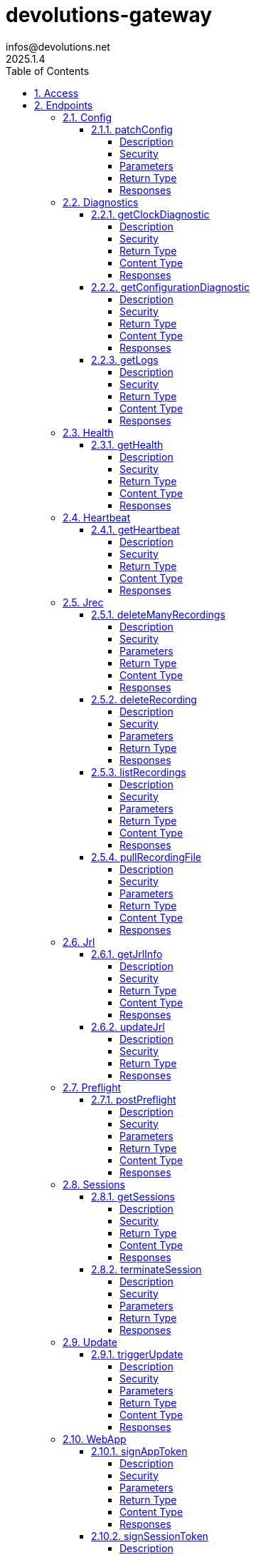 = devolutions-gateway
infos@devolutions.net
2025.1.4
:toc: left
:numbered:
:toclevels: 4
:source-highlighter: highlightjs
:keywords: openapi, rest, devolutions-gateway
:specDir: 
:snippetDir: 
:generator-template: v1 2019-12-20
:info-url: https://openapi-generator.tech
:app-name: devolutions-gateway

[abstract]
.Abstract
Protocol-aware fine-grained relay server


// markup not found, no include::{specDir}intro.adoc[opts=optional]


== Access


* *Bearer* Authentication `jrec_token`




* *Bearer* Authentication `jrl_token`




* *Bearer* Authentication `netscan_token`




* *Bearer* Authentication `scope_token`



* *HTTP Basic* Authentication `web_app_custom_auth`





* *Bearer* Authentication `web_app_token`





== Endpoints


[.Config]
=== Config


[.patchConfig]
==== patchConfig

`PATCH /jet/config`

Modifies configuration

===== Description




// markup not found, no include::{specDir}jet/config/PATCH/spec.adoc[opts=optional]



===== Security

[cols="2,1,1"]
|===
| Name | Type | Scheme

| `scope_token`
| http
| bearer
|===

===== Parameters


====== Body Parameter

[cols="2,3,1,1,1"]
|===
|Name| Description| Required| Default| Pattern

| ConfigPatch
| JSON-encoded configuration patch <<ConfigPatch>>
| X
| 
| 

|===





===== Return Type



-


===== Responses

.HTTP Response Codes
[cols="2,3,1"]
|===
| Code | Message | Datatype


| 200
| Configuration has been patched with success
|  <<>>


| 400
| Bad patch request
|  <<>>


| 401
| Invalid or missing authorization token
|  <<>>


| 403
| Insufficient permissions
|  <<>>


| 500
| Failed to patch configuration
|  <<>>

|===


ifdef::internal-generation[]
===== Implementation

// markup not found, no include::{specDir}jet/config/PATCH/implementation.adoc[opts=optional]


endif::internal-generation[]


[.Diagnostics]
=== Diagnostics


[.getClockDiagnostic]
==== getClockDiagnostic

`GET /jet/diagnostics/clock`

Retrieves server's clock in order to diagnose clock drifting.

===== Description

This route is not secured by access token. Indeed, this route is used to retrieve server's clock when diagnosing clock drifting. If there is clock drift, token validation will fail because claims such as `nbf` will then be invalid, and thus prevent the clock drift diagnosis.


// markup not found, no include::{specDir}jet/diagnostics/clock/GET/spec.adoc[opts=optional]



===== Security

-


===== Return Type

<<ClockDiagnostic>>


===== Content Type

* application/json

===== Responses

.HTTP Response Codes
[cols="2,3,1"]
|===
| Code | Message | Datatype


| 200
| Server&#39;s clock
|  <<ClockDiagnostic>>

|===


ifdef::internal-generation[]
===== Implementation

// markup not found, no include::{specDir}jet/diagnostics/clock/GET/implementation.adoc[opts=optional]


endif::internal-generation[]


[.getConfigurationDiagnostic]
==== getConfigurationDiagnostic

`GET /jet/diagnostics/configuration`

Retrieves a subset of the configuration, for diagnosis purposes.

===== Description

This route primary function is to help with configuration diagnosis (e.g.: ID mismatch, hostname mismatch, outdated version). In addition, it may be used to retrieve the listener URLs. This information can be used to provide configuration auto-filling, in order to assist the end user.  It must be noted that this route will never return the whole configuration file as-is, for security reasons. For an exhaustive list of returned keys, refer to the `ConfigDiagnostic` component definition.


// markup not found, no include::{specDir}jet/diagnostics/configuration/GET/spec.adoc[opts=optional]



===== Security

[cols="2,1,1"]
|===
| Name | Type | Scheme

| `scope_token`
| http
| bearer
|===


===== Return Type

<<ConfigDiagnostic>>


===== Content Type

* application/json

===== Responses

.HTTP Response Codes
[cols="2,3,1"]
|===
| Code | Message | Datatype


| 200
| Service configuration diagnostic (including version)
|  <<ConfigDiagnostic>>


| 400
| Bad request
|  <<>>


| 401
| Invalid or missing authorization token
|  <<>>


| 403
| Insufficient permissions
|  <<>>

|===


ifdef::internal-generation[]
===== Implementation

// markup not found, no include::{specDir}jet/diagnostics/configuration/GET/implementation.adoc[opts=optional]


endif::internal-generation[]


[.getLogs]
==== getLogs

`GET /jet/diagnostics/logs`

Retrieves latest logs.

===== Description




// markup not found, no include::{specDir}jet/diagnostics/logs/GET/spec.adoc[opts=optional]



===== Security

[cols="2,1,1"]
|===
| Name | Type | Scheme

| `scope_token`
| http
| bearer
|===


===== Return Type


<<String>>


===== Content Type

* text/plain

===== Responses

.HTTP Response Codes
[cols="2,3,1"]
|===
| Code | Message | Datatype


| 200
| Latest logs
|  <<String>>


| 400
| Bad request
|  <<>>


| 401
| Invalid or missing authorization token
|  <<>>


| 403
| Insufficient permissions
|  <<>>


| 500
| Failed to retrieve logs
|  <<>>

|===


ifdef::internal-generation[]
===== Implementation

// markup not found, no include::{specDir}jet/diagnostics/logs/GET/implementation.adoc[opts=optional]


endif::internal-generation[]


[.Health]
=== Health


[.getHealth]
==== getHealth

`GET /jet/health`

Performs a health check

===== Description




// markup not found, no include::{specDir}jet/health/GET/spec.adoc[opts=optional]



===== Security

-


===== Return Type

<<Identity>>


===== Content Type

* application/json

===== Responses

.HTTP Response Codes
[cols="2,3,1"]
|===
| Code | Message | Datatype


| 200
| Identity for this Gateway
|  <<Identity>>


| 400
| Invalid Accept header
|  <<>>

|===


ifdef::internal-generation[]
===== Implementation

// markup not found, no include::{specDir}jet/health/GET/implementation.adoc[opts=optional]


endif::internal-generation[]


[.Heartbeat]
=== Heartbeat


[.getHeartbeat]
==== getHeartbeat

`GET /jet/heartbeat`

Performs a heartbeat check

===== Description




// markup not found, no include::{specDir}jet/heartbeat/GET/spec.adoc[opts=optional]



===== Security

[cols="2,1,1"]
|===
| Name | Type | Scheme

| `scope_token`
| http
| bearer
|===


===== Return Type

<<Heartbeat>>


===== Content Type

* application/json

===== Responses

.HTTP Response Codes
[cols="2,3,1"]
|===
| Code | Message | Datatype


| 200
| Heartbeat for this Gateway
|  <<Heartbeat>>


| 400
| Bad request
|  <<>>


| 401
| Invalid or missing authorization token
|  <<>>


| 403
| Insufficient permissions
|  <<>>

|===


ifdef::internal-generation[]
===== Implementation

// markup not found, no include::{specDir}jet/heartbeat/GET/implementation.adoc[opts=optional]


endif::internal-generation[]


[.Jrec]
=== Jrec


[.deleteManyRecordings]
==== deleteManyRecordings

`DELETE /jet/jrec/delete`

Mass-deletes recordings stored on this instance

===== Description

If you try to delete more than 50,000 recordings at once, you should split the list into multiple requests. Bigger payloads will be rejected with 413 Payload Too Large.  The request processing consist in 1) checking if one of the recording is active, 2) counting the number of recordings not found on this instance.  When a recording is not found on this instance, a counter is incremented. This number is returned as part of the response. You may use this information to detect anomalies on your side. For instance, this suggests the list of recordings on your side is out of date, and you may want re-index.


// markup not found, no include::{specDir}jet/jrec/delete/DELETE/spec.adoc[opts=optional]



===== Security

[cols="2,1,1"]
|===
| Name | Type | Scheme

| `scope_token`
| http
| bearer
|===

===== Parameters


====== Body Parameter

[cols="2,3,1,1,1"]
|===
|Name| Description| Required| Default| Pattern

| UUID
| JSON-encoded list of session IDs <<UUID>>
| X
| 
| 

|===





===== Return Type

<<DeleteManyResult>>


===== Content Type

* application/json

===== Responses

.HTTP Response Codes
[cols="2,3,1"]
|===
| Code | Message | Datatype


| 200
| Mass recording deletion task was successfully started
|  <<DeleteManyResult>>


| 400
| Bad request
|  <<>>


| 401
| Invalid or missing authorization token
|  <<>>


| 403
| Insufficient permissions
|  <<>>


| 406
| A recording is still ongoing and can&#39;t be deleted yet (nothing is deleted)
|  <<>>


| 413
| Request payload is too large
|  <<>>

|===


ifdef::internal-generation[]
===== Implementation

// markup not found, no include::{specDir}jet/jrec/delete/DELETE/implementation.adoc[opts=optional]


endif::internal-generation[]


[.deleteRecording]
==== deleteRecording

`DELETE /jet/jrec/delete/{id}`

Deletes a recording stored on this instance

===== Description




// markup not found, no include::{specDir}jet/jrec/delete/\{id\}/DELETE/spec.adoc[opts=optional]



===== Security

[cols="2,1,1"]
|===
| Name | Type | Scheme

| `scope_token`
| http
| bearer
|===

===== Parameters

====== Path Parameters

[cols="2,3,1,1,1"]
|===
|Name| Description| Required| Default| Pattern

| id
| Recorded session ID 
| X
| null
| 

|===






===== Return Type



-


===== Responses

.HTTP Response Codes
[cols="2,3,1"]
|===
| Code | Message | Datatype


| 200
| Recording matching the ID in the path has been deleted
|  <<>>


| 400
| Bad request
|  <<>>


| 401
| Invalid or missing authorization token
|  <<>>


| 403
| Insufficient permissions
|  <<>>


| 404
| The specified recording was not found
|  <<>>


| 406
| The recording is still ongoing and can&#39;t be deleted yet
|  <<>>

|===


ifdef::internal-generation[]
===== Implementation

// markup not found, no include::{specDir}jet/jrec/delete/\{id\}/DELETE/implementation.adoc[opts=optional]


endif::internal-generation[]


[.listRecordings]
==== listRecordings

`GET /jet/jrec/list`

Lists all recordings stored on this instance

===== Description




// markup not found, no include::{specDir}jet/jrec/list/GET/spec.adoc[opts=optional]



===== Security

[cols="2,1,1"]
|===
| Name | Type | Scheme

| `scope_token`
| http
| bearer
|===

===== Parameters





====== Query Parameters

[cols="2,3,1,1,1"]
|===
|Name| Description| Required| Default| Pattern

| active
| When true, only the active recordings are returned 
| X
| null
| 

|===


===== Return Type


<<List>>


===== Content Type

* application/json

===== Responses

.HTTP Response Codes
[cols="2,3,1"]
|===
| Code | Message | Datatype


| 200
| List of recordings on this Gateway instance
| List[<<UUID>>] 


| 400
| Bad request
|  <<>>


| 401
| Invalid or missing authorization token
|  <<>>


| 403
| Insufficient permissions
|  <<>>

|===


ifdef::internal-generation[]
===== Implementation

// markup not found, no include::{specDir}jet/jrec/list/GET/implementation.adoc[opts=optional]


endif::internal-generation[]


[.pullRecordingFile]
==== pullRecordingFile

`GET /jet/jrec/pull/{id}/{filename}`

Retrieves a recording file for a given session

===== Description




// markup not found, no include::{specDir}jet/jrec/pull/\{id\}/\{filename\}/GET/spec.adoc[opts=optional]



===== Security

[cols="2,1,1"]
|===
| Name | Type | Scheme

| `jrec_token`
| http
| bearer
|===

===== Parameters

====== Path Parameters

[cols="2,3,1,1,1"]
|===
|Name| Description| Required| Default| Pattern

| id
| Recorded session ID 
| X
| null
| 

| filename
| Name of recording file to retrieve 
| X
| null
| 

|===






===== Return Type


<<File>>


===== Content Type

* application/octet-stream

===== Responses

.HTTP Response Codes
[cols="2,3,1"]
|===
| Code | Message | Datatype


| 200
| Recording file
|  <<File>>


| 400
| Bad request
|  <<>>


| 401
| Invalid or missing authorization token
|  <<>>


| 403
| Insufficient permissions
|  <<>>


| 404
| File not found
|  <<>>

|===


ifdef::internal-generation[]
===== Implementation

// markup not found, no include::{specDir}jet/jrec/pull/\{id\}/\{filename\}/GET/implementation.adoc[opts=optional]


endif::internal-generation[]


[.Jrl]
=== Jrl


[.getJrlInfo]
==== getJrlInfo

`GET /jet/jrl/info`

Retrieves current JRL (Json Revocation List) info

===== Description




// markup not found, no include::{specDir}jet/jrl/info/GET/spec.adoc[opts=optional]



===== Security

[cols="2,1,1"]
|===
| Name | Type | Scheme

| `scope_token`
| http
| bearer
|===


===== Return Type

<<JrlInfo>>


===== Content Type

* application/json

===== Responses

.HTTP Response Codes
[cols="2,3,1"]
|===
| Code | Message | Datatype


| 200
| Current JRL Info
|  <<JrlInfo>>


| 400
| Bad request
|  <<>>


| 401
| Invalid or missing authorization token
|  <<>>


| 403
| Insufficient permissions
|  <<>>


| 500
| Failed to update the JRL
|  <<>>

|===


ifdef::internal-generation[]
===== Implementation

// markup not found, no include::{specDir}jet/jrl/info/GET/implementation.adoc[opts=optional]


endif::internal-generation[]


[.updateJrl]
==== updateJrl

`POST /jet/jrl`

Updates JRL (Json Revocation List) using a JRL token

===== Description




// markup not found, no include::{specDir}jet/jrl/POST/spec.adoc[opts=optional]



===== Security

[cols="2,1,1"]
|===
| Name | Type | Scheme

| `jrl_token`
| http
| bearer
|===


===== Return Type



-


===== Responses

.HTTP Response Codes
[cols="2,3,1"]
|===
| Code | Message | Datatype


| 200
| JRL updated successfully
|  <<>>


| 400
| Bad request
|  <<>>


| 401
| Invalid or missing authorization token
|  <<>>


| 403
| Insufficient permissions
|  <<>>


| 500
| Failed to update the JRL
|  <<>>

|===


ifdef::internal-generation[]
===== Implementation

// markup not found, no include::{specDir}jet/jrl/POST/implementation.adoc[opts=optional]


endif::internal-generation[]


[.Preflight]
=== Preflight


[.postPreflight]
==== postPreflight

`POST /jet/preflight`

Performs a batch of preflight operations

===== Description




// markup not found, no include::{specDir}jet/preflight/POST/spec.adoc[opts=optional]



===== Security

[cols="2,1,1"]
|===
| Name | Type | Scheme

| `scope_token`
| http
| bearer
|===

===== Parameters


====== Body Parameter

[cols="2,3,1,1,1"]
|===
|Name| Description| Required| Default| Pattern

| PreflightOperation
|  <<PreflightOperation>>
| X
| 
| 

|===





===== Return Type

array[<<PreflightOutput>>]


===== Content Type

* application/json

===== Responses

.HTTP Response Codes
[cols="2,3,1"]
|===
| Code | Message | Datatype


| 200
| Preflight outputs
| List[<<PreflightOutput>>] 


| 400
| Bad request
|  <<>>


| 401
| Invalid or missing authorization token
|  <<>>


| 403
| Insufficient permissions
|  <<>>

|===


ifdef::internal-generation[]
===== Implementation

// markup not found, no include::{specDir}jet/preflight/POST/implementation.adoc[opts=optional]


endif::internal-generation[]


[.Sessions]
=== Sessions


[.getSessions]
==== getSessions

`GET /jet/sessions`

Lists running sessions

===== Description




// markup not found, no include::{specDir}jet/sessions/GET/spec.adoc[opts=optional]



===== Security

[cols="2,1,1"]
|===
| Name | Type | Scheme

| `scope_token`
| http
| bearer
|===


===== Return Type

array[<<SessionInfo>>]


===== Content Type

* application/json

===== Responses

.HTTP Response Codes
[cols="2,3,1"]
|===
| Code | Message | Datatype


| 200
| Running sessions
| List[<<SessionInfo>>] 


| 400
| Bad request
|  <<>>


| 401
| Invalid or missing authorization token
|  <<>>


| 403
| Insufficient permissions
|  <<>>


| 500
| Unexpected server error
|  <<>>

|===


ifdef::internal-generation[]
===== Implementation

// markup not found, no include::{specDir}jet/sessions/GET/implementation.adoc[opts=optional]


endif::internal-generation[]


[.terminateSession]
==== terminateSession

`POST /jet/session/{id}/terminate`

Terminate forcefully a running session

===== Description




// markup not found, no include::{specDir}jet/session/\{id\}/terminate/POST/spec.adoc[opts=optional]



===== Security

[cols="2,1,1"]
|===
| Name | Type | Scheme

| `scope_token`
| http
| bearer
|===

===== Parameters

====== Path Parameters

[cols="2,3,1,1,1"]
|===
|Name| Description| Required| Default| Pattern

| id
| Session / association ID of the session to terminate 
| X
| null
| 

|===






===== Return Type



-


===== Responses

.HTTP Response Codes
[cols="2,3,1"]
|===
| Code | Message | Datatype


| 200
| Session terminated successfully
|  <<>>


| 400
| Bad request
|  <<>>


| 401
| Invalid or missing authorization token
|  <<>>


| 403
| Insufficient permissions
|  <<>>


| 404
| No running session found with provided ID
|  <<>>


| 500
| Unexpected server error
|  <<>>

|===


ifdef::internal-generation[]
===== Implementation

// markup not found, no include::{specDir}jet/session/\{id\}/terminate/POST/implementation.adoc[opts=optional]


endif::internal-generation[]


[.Update]
=== Update


[.triggerUpdate]
==== triggerUpdate

`POST /jet/update`

Triggers Devolutions Gateway update process.

===== Description

This is done via updating `Agent/update.json` file, which is then read by Devolutions Agent when changes are detected. If the version written to `update.json` is indeed higher than the currently installed version, Devolutions Agent will proceed with the update process.


// markup not found, no include::{specDir}jet/update/POST/spec.adoc[opts=optional]



===== Security

[cols="2,1,1"]
|===
| Name | Type | Scheme

| `scope_token`
| http
| bearer
|===

===== Parameters





====== Query Parameters

[cols="2,3,1,1,1"]
|===
|Name| Description| Required| Default| Pattern

| version
| The version to install; use 'latest' for the latest version, or 'w.x.y.z' for a specific version 
| X
| null
| 

|===


===== Return Type


<<Object>>


===== Content Type

* application/json

===== Responses

.HTTP Response Codes
[cols="2,3,1"]
|===
| Code | Message | Datatype


| 200
| Update request has been processed successfully
|  <<Object>>


| 400
| Bad request
|  <<>>


| 401
| Invalid or missing authorization token
|  <<>>


| 403
| Insufficient permissions
|  <<>>


| 500
| Agent updater service is malfunctioning
|  <<>>


| 503
| Agent updater service is unavailable
|  <<>>

|===


ifdef::internal-generation[]
===== Implementation

// markup not found, no include::{specDir}jet/update/POST/implementation.adoc[opts=optional]


endif::internal-generation[]


[.WebApp]
=== WebApp


[.signAppToken]
==== signAppToken

`POST /jet/webapp/app-token`

Requests a web application token using the configured authorization method

===== Description




// markup not found, no include::{specDir}jet/webapp/app-token/POST/spec.adoc[opts=optional]



===== Security

[cols="2,1,1"]
|===
| Name | Type | Scheme

| `web_app_custom_auth`
| http
| basic
|===

===== Parameters


====== Body Parameter

[cols="2,3,1,1,1"]
|===
|Name| Description| Required| Default| Pattern

| AppTokenSignRequest
| JSON-encoded payload specifying the desired claims <<AppTokenSignRequest>>
| X
| 
| 

|===





===== Return Type


<<String>>


===== Content Type

* text/plain

===== Responses

.HTTP Response Codes
[cols="2,3,1"]
|===
| Code | Message | Datatype


| 200
| The application token has been granted
|  <<String>>


| 400
| Bad signature request
|  <<>>


| 401
| Invalid or missing authorization header
|  <<>>


| 403
| Insufficient permissions
|  <<>>


| 415
| Unsupported content type in request body
|  <<>>

|===


ifdef::internal-generation[]
===== Implementation

// markup not found, no include::{specDir}jet/webapp/app-token/POST/implementation.adoc[opts=optional]


endif::internal-generation[]


[.signSessionToken]
==== signSessionToken

`POST /jet/webapp/session-token`

Requests a session token using a web application token

===== Description




// markup not found, no include::{specDir}jet/webapp/session-token/POST/spec.adoc[opts=optional]



===== Security

[cols="2,1,1"]
|===
| Name | Type | Scheme

| `web_app_token`
| http
| bearer
|===

===== Parameters


====== Body Parameter

[cols="2,3,1,1,1"]
|===
|Name| Description| Required| Default| Pattern

| SessionTokenSignRequest
| JSON-encoded payload specifying the desired claims <<SessionTokenSignRequest>>
| X
| 
| 

|===





===== Return Type


<<String>>


===== Content Type

* text/plain

===== Responses

.HTTP Response Codes
[cols="2,3,1"]
|===
| Code | Message | Datatype


| 200
| The application token has been granted
|  <<String>>


| 400
| Bad signature request
|  <<>>


| 401
| Invalid or missing authorization header
|  <<>>


| 403
| Insufficient permissions
|  <<>>


| 415
| Unsupported content type in request body
|  <<>>

|===


ifdef::internal-generation[]
===== Implementation

// markup not found, no include::{specDir}jet/webapp/session-token/POST/implementation.adoc[opts=optional]


endif::internal-generation[]


[#models]
== Models


[#AccessScope]
=== _AccessScope_ 






[.fields-AccessScope]
[cols="1"]
|===
| Enum Values

| *
| gateway.sessions.read
| gateway.session.terminate
| gateway.associations.read
| gateway.diagnostics.read
| gateway.jrl.read
| gateway.config.write
| gateway.heartbeat.read
| gateway.recording.delete
| gateway.recordings.read
| gateway.update
| gateway.preflight

|===


[#AppTokenContentType]
=== _AppTokenContentType_ 






[.fields-AppTokenContentType]
[cols="1"]
|===
| Enum Values

| WEBAPP

|===


[#AppTokenSignRequest]
=== _AppTokenSignRequest_ 




[.fields-AppTokenSignRequest]
[cols="2,1,1,2,4,1"]
|===
| Field Name| Required| Nullable | Type| Description | Format

| content_type
| X
| 
|  <<AppTokenContentType>>  
| 
|    WEBAPP,  

| lifetime
| 
| X
|   Long  
| The validity duration in seconds for the app token.  This value cannot exceed the configured maximum lifetime. If no value is provided, the configured maximum lifetime will be granted.
| int64    

| subject
| X
| 
|   String  
| The username used to request the app token.
|     

|===



[#ClockDiagnostic]
=== _ClockDiagnostic_ 




[.fields-ClockDiagnostic]
[cols="2,1,1,2,4,1"]
|===
| Field Name| Required| Nullable | Type| Description | Format

| timestamp_millis
| X
| 
|   Long  
| Current time in milliseconds
| int64    

| timestamp_secs
| X
| 
|   Long  
| Current time in seconds
| int64    

|===



[#ConfigDiagnostic]
=== _ConfigDiagnostic_ 

Service configuration diagnostic


[.fields-ConfigDiagnostic]
[cols="2,1,1,2,4,1"]
|===
| Field Name| Required| Nullable | Type| Description | Format

| hostname
| X
| 
|   String  
| This Gateway's hostname
|     

| id
| 
| X
|   UUID  
| This Gateway's unique ID
| uuid    

| listeners
| X
| 
|   List   of <<ListenerUrls>>
| Listeners configured on this instance
|     

| version
| X
| 
|   String  
| Gateway service version
|     

|===



[#ConfigPatch]
=== _ConfigPatch_ 




[.fields-ConfigPatch]
[cols="2,1,1,2,4,1"]
|===
| Field Name| Required| Nullable | Type| Description | Format

| Id
| 
| X
|   UUID  
| This Gateway's unique ID
| uuid    

| SubProvisionerPublicKey
| 
| X
| <<SubProvisionerKey>>    
| 
|     

| Subscriber
| 
| X
| <<Subscriber>>    
| 
|     

|===



[#ConnectionMode]
=== _ConnectionMode_ 






[.fields-ConnectionMode]
[cols="1"]
|===
| Enum Values

| rdv
| fwd

|===


[#Credentials]
=== _Credentials_ 




[.fields-Credentials]
[cols="2,1,1,2,4,1"]
|===
| Field Name| Required| Nullable | Type| Description | Format

| kind
| X
| 
|  <<CredentialsKind>>  
| 
|    username-password,  

| password
| 
| X
|   String  
| Password for the credentials.  Required for \"username-password\" kind.
|     

| username
| 
| X
|   String  
| Username for the credentials.  Required for \"username-password\" kind.
|     

|===



[#CredentialsKind]
=== _CredentialsKind_ 






[.fields-CredentialsKind]
[cols="1"]
|===
| Enum Values

| username-password

|===


[#DataEncoding]
=== _DataEncoding_ 






[.fields-DataEncoding]
[cols="1"]
|===
| Enum Values

| Multibase
| Base64
| Base64Pad
| Base64Url
| Base64UrlPad

|===


[#DeleteManyResult]
=== _DeleteManyResult_ 




[.fields-DeleteManyResult]
[cols="2,1,1,2,4,1"]
|===
| Field Name| Required| Nullable | Type| Description | Format

| found_count
| X
| 
|   Integer  
| Number of recordings found
|     

| not_found_count
| X
| 
|   Integer  
| Number of recordings not found
|     

|===



[#Heartbeat]
=== _Heartbeat_ 




[.fields-Heartbeat]
[cols="2,1,1,2,4,1"]
|===
| Field Name| Required| Nullable | Type| Description | Format

| agent_version
| 
| X
|   String  
| Agent version, if installed.
|     

| hostname
| X
| 
|   String  
| This Gateway's hostname.
|     

| id
| 
| X
|   UUID  
| This Gateway's unique ID.
| uuid    

| recording_storage_available_space
| 
| X
|   Long  
| The remaining available space to store recordings, in bytes.  Since v2024.1.6.
| int64    

| recording_storage_is_writeable
| 
| X
|   Boolean  
| Whether the recording storage is writeable or not.  Since v2024.1.6.
|     

| recording_storage_total_space
| 
| X
|   Long  
| The total space of the disk used to store recordings, in bytes.  Since v2024.1.6.
| int64    

| running_session_count
| X
| 
|   Integer  
| Number of running sessions.
|     

| version
| X
| 
|   String  
| Gateway service version.
|     

|===



[#Identity]
=== _Identity_ 




[.fields-Identity]
[cols="2,1,1,2,4,1"]
|===
| Field Name| Required| Nullable | Type| Description | Format

| hostname
| X
| 
|   String  
| This Gateway's hostname
|     

| id
| 
| X
|   UUID  
| This Gateway's unique ID
| uuid    

| version
| 
| X
|   String  
| Gateway service version
|     

|===



[#JrlInfo]
=== _JrlInfo_ 




[.fields-JrlInfo]
[cols="2,1,1,2,4,1"]
|===
| Field Name| Required| Nullable | Type| Description | Format

| iat
| X
| 
|   Long  
| JWT \"Issued At\" claim of JRL
| int64    

| jti
| X
| 
|   UUID  
| Unique ID for current JRL
| uuid    

|===



[#ListenerUrls]
=== _ListenerUrls_ 




[.fields-ListenerUrls]
[cols="2,1,1,2,4,1"]
|===
| Field Name| Required| Nullable | Type| Description | Format

| external_url
| X
| 
|   String  
| URL to use from external networks
|     

| internal_url
| X
| 
|   String  
| URL to use on local network
|     

|===



[#PreflightAlertStatus]
=== _PreflightAlertStatus_ 






[.fields-PreflightAlertStatus]
[cols="1"]
|===
| Enum Values

| general-failure
| unsupported-operation
| invalid-parameters
| internal-server-error
| host-lookup-failure
| agent-version-lookup-failure

|===


[#PreflightOperation]
=== _PreflightOperation_ 




[.fields-PreflightOperation]
[cols="2,1,1,2,4,1"]
|===
| Field Name| Required| Nullable | Type| Description | Format

| association_id
| 
| X
|   UUID  
| A unique ID identifying the session for which the credentials should be used.  Required for \"push-credentials\" kind.
| uuid    

| host_to_lookup
| 
| X
|   String  
| The hostname to perform DNS lookup on.  Required for \"lookup-host\" kind.
|     

| id
| X
| 
|   UUID  
| Unique ID identifying the preflight operation.
| uuid    

| kind
| X
| 
|  <<PreflightOperationKind>>  
| 
|    get-version, get-agent-version, get-running-session-count, get-recording-storage-health, push-token, push-credentials, lookup-host,  

| proxy_credentials
| 
| X
| <<Credentials>>    
| 
|     

| target_credentials
| 
| X
| <<Credentials>>    
| 
|     

| token
| 
| X
|   String  
| The token to be pushed on the proxy-side.  Required for \"push-token\" kind.
|     

|===



[#PreflightOperationKind]
=== _PreflightOperationKind_ 






[.fields-PreflightOperationKind]
[cols="1"]
|===
| Enum Values

| get-version
| get-agent-version
| get-running-session-count
| get-recording-storage-health
| push-token
| push-credentials
| lookup-host

|===


[#PreflightOutput]
=== _PreflightOutput_ 




[.fields-PreflightOutput]
[cols="2,1,1,2,4,1"]
|===
| Field Name| Required| Nullable | Type| Description | Format

| agent_version
| 
| X
|   String  
| Agent service version, if installed.  Set for \"agent-version\" kind.
|     

| alert_message
| 
| X
|   String  
| Message describing the problem.  Set for \"alert\" kind.
|     

| alert_status
| 
| X
|  <<PreflightAlertStatus>>  
| 
|    general-failure, unsupported-operation, invalid-parameters, internal-server-error, host-lookup-failure, agent-version-lookup-failure,  

| kind
| X
| 
|  <<PreflightOutputKind>>  
| 
|    version, agent-version, running-session-count, recording-storage-health, resolved-host, alert,  

| operation_id
| X
| 
|   UUID  
| The ID of the preflight operation associated to this result.
| uuid    

| recording_storage_available_space
| 
| X
|   Long  
| The remaining available space to store recordings, in bytes.  set for \"recording-storage-health\" kind.
| int64    

| recording_storage_is_writeable
| 
| X
|   Boolean  
| Whether the recording storage is writeable or not.  Set for \"recording-storage-health\" kind.
|     

| recording_storage_total_space
| 
| X
|   Long  
| The total space of the disk used to store recordings, in bytes.  Set for \"recording-storage-health\" kind.
| int64    

| resolved_addresses
| 
| X
|   List   of <<string>>
| Resolved IP addresses.  Set for \"resolved-host\" kind.
|     

| resolved_host
| 
| X
|   String  
| Hostname that was resolved.  Set for \"resolved-host\" kind.
|     

| running_session_count
| 
| X
|   Integer  
| Number of running sessions.  Set for \"running-session-count\" kind.
|     

| version
| 
| X
|   String  
| Service version.  Set for \"version\" kind.
|     

|===



[#PreflightOutputKind]
=== _PreflightOutputKind_ 






[.fields-PreflightOutputKind]
[cols="1"]
|===
| Enum Values

| version
| agent-version
| running-session-count
| recording-storage-health
| resolved-host
| alert

|===


[#PubKeyFormat]
=== _PubKeyFormat_ 






[.fields-PubKeyFormat]
[cols="1"]
|===
| Enum Values

| Spki
| Pkcs1

|===


[#SessionInfo]
=== _SessionInfo_ 

Information about an ongoing Gateway session


[.fields-SessionInfo]
[cols="2,1,1,2,4,1"]
|===
| Field Name| Required| Nullable | Type| Description | Format

| application_protocol
| X
| 
|   String  
| Protocol used during this session
|     

| association_id
| X
| 
|   UUID  
| Unique ID for this session
| uuid    

| connection_mode
| X
| 
|  <<ConnectionMode>>  
| 
|    rdv, fwd,  

| destination_host
| 
| X
|   String  
| Destination Host
|     

| filtering_policy
| X
| 
|   Boolean  
| Filtering Policy
|     

| recording_policy
| X
| 
|   Boolean  
| Recording Policy
|     

| start_timestamp
| X
| 
|   Date  
| Date this session was started
| date-time    

| time_to_live
| 
| X
|   Long  
| Maximum session duration in minutes (0 is used for the infinite duration)
| int64    

|===



[#SessionTokenContentType]
=== _SessionTokenContentType_ 






[.fields-SessionTokenContentType]
[cols="1"]
|===
| Enum Values

| ASSOCIATION
| JMUX
| KDC

|===


[#SessionTokenSignRequest]
=== _SessionTokenSignRequest_ 




[.fields-SessionTokenSignRequest]
[cols="2,1,1,2,4,1"]
|===
| Field Name| Required| Nullable | Type| Description | Format

| content_type
| X
| 
|  <<SessionTokenContentType>>  
| 
|    ASSOCIATION, JMUX, KDC,  

| destination
| 
| X
|   String  
| Destination host.
|     

| krb_kdc
| 
| X
|   String  
| Kerberos KDC address.  E.g.: `tcp://IT-HELP-DC.ad.it-help.ninja:88`. Default scheme is `tcp`. Default port is `88`.
|     

| krb_realm
| 
| X
|   String  
| Kerberos realm.  E.g.: `ad.it-help.ninja`. Should be lowercased (actual validation is case-insensitive though).
|     

| lifetime
| X
| 
|   Long  
| The validity duration in seconds for the session token.  This value cannot exceed 2 hours.
| int64    

| protocol
| 
| X
|   String  
| Protocol for the session (e.g.: \"rdp\").
|     

| session_id
| 
| X
|   UUID  
| Unique ID for this session.
| uuid    

|===



[#SubProvisionerKey]
=== _SubProvisionerKey_ 




[.fields-SubProvisionerKey]
[cols="2,1,1,2,4,1"]
|===
| Field Name| Required| Nullable | Type| Description | Format

| Encoding
| 
| X
|  <<DataEncoding>>  
| 
|    Multibase, Base64, Base64Pad, Base64Url, Base64UrlPad,  

| Format
| 
| X
|  <<PubKeyFormat>>  
| 
|    Spki, Pkcs1,  

| Id
| X
| 
|   String  
| The key ID for this subkey
|     

| Value
| X
| 
|   String  
| The binary-to-text-encoded key data
|     

|===



[#Subscriber]
=== _Subscriber_ 

Subscriber configuration


[.fields-Subscriber]
[cols="2,1,1,2,4,1"]
|===
| Field Name| Required| Nullable | Type| Description | Format

| Token
| X
| 
|   String  
| Bearer token to use when making HTTP requests
|     

| Url
| X
| 
|   String  
| HTTP URL where notification messages are to be sent
|     

|===



